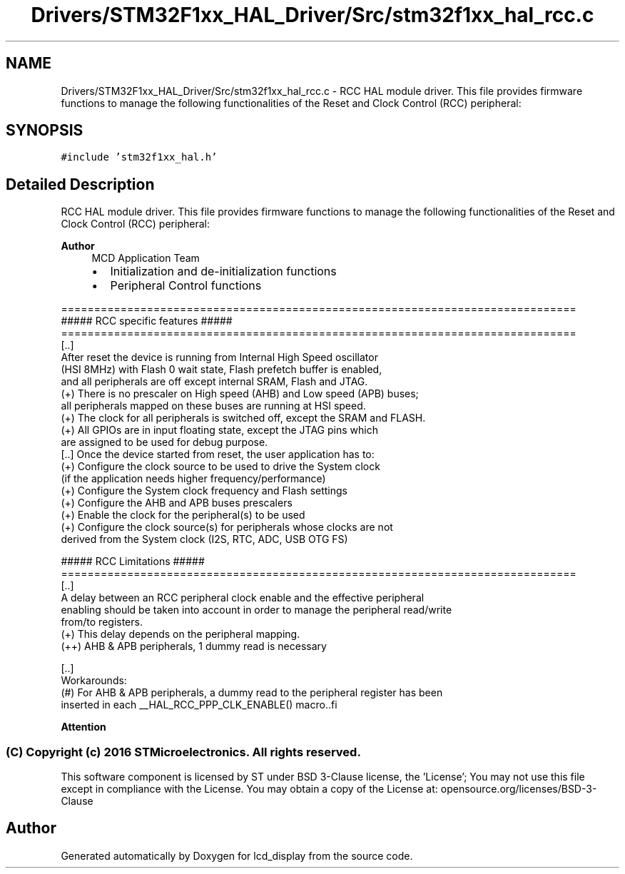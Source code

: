 .TH "Drivers/STM32F1xx_HAL_Driver/Src/stm32f1xx_hal_rcc.c" 3 "Thu Oct 29 2020" "lcd_display" \" -*- nroff -*-
.ad l
.nh
.SH NAME
Drivers/STM32F1xx_HAL_Driver/Src/stm32f1xx_hal_rcc.c \- RCC HAL module driver\&. This file provides firmware functions to manage the following functionalities of the Reset and Clock Control (RCC) peripheral:  

.SH SYNOPSIS
.br
.PP
\fC#include 'stm32f1xx_hal\&.h'\fP
.br

.SH "Detailed Description"
.PP 
RCC HAL module driver\&. This file provides firmware functions to manage the following functionalities of the Reset and Clock Control (RCC) peripheral: 


.PP
\fBAuthor\fP
.RS 4
MCD Application Team
.IP "\(bu" 2
Initialization and de-initialization functions
.IP "\(bu" 2
Peripheral Control functions
.PP
.RE
.PP
.PP
.nf
==============================================================================
                    ##### RCC specific features #####
==============================================================================
  [..]
    After reset the device is running from Internal High Speed oscillator
    (HSI 8MHz) with Flash 0 wait state, Flash prefetch buffer is enabled,
    and all peripherals are off except internal SRAM, Flash and JTAG.
    (+) There is no prescaler on High speed (AHB) and Low speed (APB) buses;
        all peripherals mapped on these buses are running at HSI speed.
    (+) The clock for all peripherals is switched off, except the SRAM and FLASH.
    (+) All GPIOs are in input floating state, except the JTAG pins which
        are assigned to be used for debug purpose.
  [..] Once the device started from reset, the user application has to:
    (+) Configure the clock source to be used to drive the System clock
        (if the application needs higher frequency/performance)
    (+) Configure the System clock frequency and Flash settings
    (+) Configure the AHB and APB buses prescalers
    (+) Enable the clock for the peripheral(s) to be used
    (+) Configure the clock source(s) for peripherals whose clocks are not
        derived from the System clock (I2S, RTC, ADC, USB OTG FS)

                    ##### RCC Limitations #####
==============================================================================
  [..]
    A delay between an RCC peripheral clock enable and the effective peripheral
    enabling should be taken into account in order to manage the peripheral read/write
    from/to registers.
    (+) This delay depends on the peripheral mapping.
      (++) AHB & APB peripherals, 1 dummy read is necessary

  [..]
    Workarounds:
    (#) For AHB & APB peripherals, a dummy read to the peripheral register has been
        inserted in each __HAL_RCC_PPP_CLK_ENABLE() macro..fi
.PP
.PP
\fBAttention\fP
.RS 4
.RE
.PP
.SS "(C) Copyright (c) 2016 STMicroelectronics\&. All rights reserved\&."
.PP
This software component is licensed by ST under BSD 3-Clause license, the 'License'; You may not use this file except in compliance with the License\&. You may obtain a copy of the License at: opensource\&.org/licenses/BSD-3-Clause 
.SH "Author"
.PP 
Generated automatically by Doxygen for lcd_display from the source code\&.
